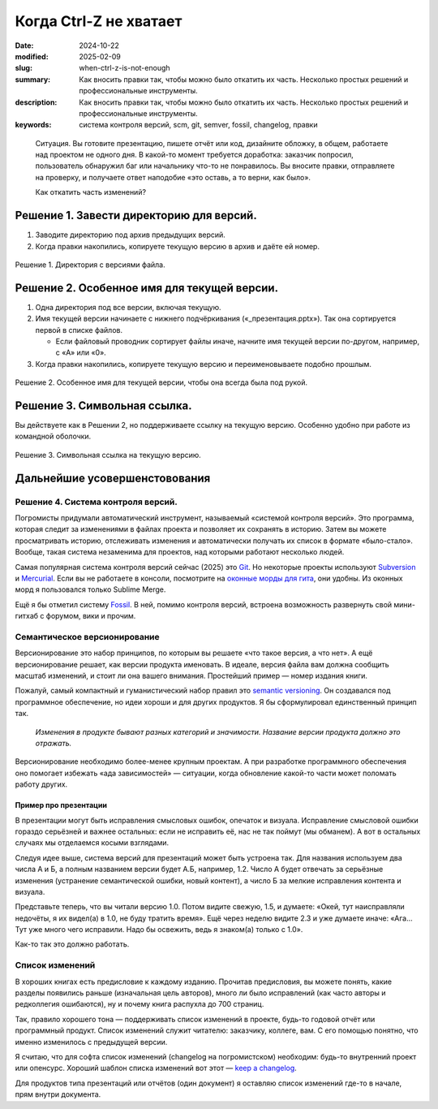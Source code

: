 Когда Ctrl-Z не хватает
#######################

:date: 2024-10-22
:modified: 2025-02-09
:slug: when-ctrl-z-is-not-enough
:summary: Как вносить правки так, чтобы можно было откатить их часть. Несколько простых решений и профессиональные инструменты.
:description: Как вносить правки так, чтобы можно было откатить их часть. Несколько простых решений и профессиональные инструменты.
:keywords: система контроля версий, scm, git, semver, fossil, changelog, правки



.. epigraph::

  Ситуация.
  Вы готовите презентацию, пишете отчёт или код, дизайните обложку, в общем, работаете над проектом не одного дня.
  В какой-то момент требуется доработка: заказчик попросил, пользователь обнаружил баг или начальнику что-то не понравилось.
  Вы вносите правки, отправляете на проверку, и получаете ответ наподобие «это оставь, а то верни, как было».
  
  Как откатить часть изменений?


Решение 1. Завести директорию для версий.
=========================================

1. Заводите директорию под архив предыдущих версий.
2. Когда правки накопились, копируете текущую версию в архив и даёте ей номер.

.. figure:: {static}/images/ctrl-z/dir.png
   :width: 384px
   :align: center

   Решение 1. Директория с версиями файла.


Решение 2. Особенное имя для текущей версии.
============================================

1. Одна директория под все версии, включая текущую.
2. Имя текущей версии начинаете с нижнего подчёркивания («_презентация.pptx»).
   Так она сортируется первой в списке файлов.

   - Если файловый проводник сортирует файлы иначе, начните имя текущей версии по-другом, например, с «A» или «0».

3. Когда правки накопились, копируете текущую версию и переименовываете подобно прошлым.

.. figure:: {static}/images/ctrl-z/name.png
   :width: 384px
   :align: center

   Решение 2. Особенное имя для текущей версии, чтобы она всегда была под рукой.


Решение 3. Символьная ссылка.
=============================
Вы действуете как в Решении 2, но поддерживаете ссылку на текущую версию.
Особенно удобно при работе из командной оболочки.

.. figure:: {static}/images/ctrl-z/name.png
   :width: 384px
   :align: center

   Решение 3. Символьная ссылка на текущую версию.


Дальнейшие усовершенстовования
==============================

Решение 4. Система контроля версий.
-----------------------------------
Погромисты придумали автоматический инструмент, называемый «системой контроля версий».
Это программа, которая следит за изменениями в файлах проекта и позволяет их сохранять в историю.
Затем вы можете просматривать историю, отслеживать изменения и автоматически получать их список в формате «было-стало».
Вообще, такая система незаменима для проектов, над которыми работают несколько людей.

Самая популярная система контроля версий сейчас (2025) это `Git <https://git-scm.com/>`_.
Но некоторые проекты используют `Subversion <https://subversion.apache.org/>`_ и `Mercurial <https://www.mercurial-scm.org/>`_.
Если вы не работаете в консоли, посмотрите на `оконные морды для гита <https://git-scm.com/downloads/guis>`_, они удобны.
Из оконных морд я пользовался только Sublime Merge.

Ещё я бы отметил систему `Fossil <https://www.fossil-scm.org/>`_.
В ней, помимо контроля версий, встроена возможность развернуть свой мини-гитхаб с форумом, вики и прочим.

Семантическое версионирование
-----------------------------
Версионирование это набор принципов, по которым вы решаете «что такое версия, а что нет».
А ещё версионирование решает, как версии продукта именовать.
В идеале, версия файла вам должна сообщить масштаб изменений, и стоит ли она вашего внимания.
Простейший пример — номер издания книги.

Пожалуй, самый компактный и гуманистический набор правил это `semantic versioning <https://semver.org/>`_.
Он создавался под программное обеспечение, но идеи хороши и для других продуктов.
Я бы сформулировал единственный принцип так.

  *Изменения в продукте бывают разных категорий и значимости.
  Название версии продукта должно это отражать.*

Версионирование необходимо более-менее крупным проектам.
А при разработке программного обеспечения оно помогает избежать «ада зависимостей» — ситуации, когда обновление какой-то части может поломать работу других.

Пример про презентации
~~~~~~~~~~~~~~~~~~~~~~
В презентации могут быть исправления смысловых ошибок, опечаток и визуала.
Исправление смысловой ошибки гораздо серьёзней и важнее остальных: если не исправить eё, нас не так поймут (мы обманем).
А вот в остальных случаях мы отделаемся косыми взглядами.

Следуя идее выше, система версий для презентаций может быть устроена так.
Для названия используем два числа А и Б, а полным названием версии будет А.Б, например, 1.2.
Число А будет отвечать за серьёзные изменения (устранение семантической ошибки, новый контент), а число Б за мелкие исправления контента и визуала.

Представьте теперь, что вы читали версию 1.0.
Потом видите свежую, 1.5, и думаете: «Окей, тут наисправляли недочёты, я их видел(а) в 1.0, не буду тратить время».
Ещё через неделю видите 2.3 и уже думаете иначе: «Ага... Тут уже много чего исправили. Надо бы освежить, ведь я знаком(а) только с 1.0».

Как-то так это должно работать.

Список изменений
----------------

.. image:: {static}/images/ctrl-z/release-notes-pelican.png
   :width: 100%

В хороших книгах есть предисловие к каждому изданию.
Прочитав предисловия, вы можете понять, какие разделы появились раньше (изначальная цель авторов), много ли было исправлений (как часто авторы и редколлегия ошибаются), ну и почему книга распухла до 700 страниц.

Так, правило хорошего тона — поддерживать список изменений в проекте, будь-то годовой отчёт или программный продукт.
Список изменений служит читателю: заказчику, коллеге, вам.
С его помощью понятно, что именно изменилось с предыдущей версии.

Я считаю, что для софта список изменений (changelog на погромистском) необходим: будь-то внутренний проект или опенсурс.
Хороший шаблон списка изменений вот этот — `keep a changelog <https://keepachangelog.com/>`_.

Для продуктов типа презентаций или отчётов (один документ) я оставляю список изменений где-то в начале, прям внутри документа.
